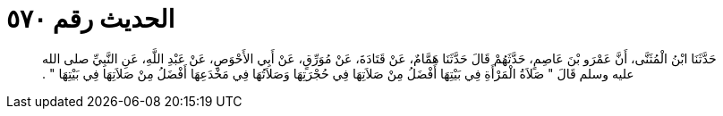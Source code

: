 
= الحديث رقم ٥٧٠

[quote.hadith]
حَدَّثَنَا ابْنُ الْمُثَنَّى، أَنَّ عَمْرَو بْنَ عَاصِمٍ، حَدَّثَهُمْ قَالَ حَدَّثَنَا هَمَّامٌ، عَنْ قَتَادَةَ، عَنْ مُوَرِّقٍ، عَنْ أَبِي الأَحْوَصِ، عَنْ عَبْدِ اللَّهِ، عَنِ النَّبِيِّ صلى الله عليه وسلم قَالَ ‏"‏ صَلاَةُ الْمَرْأَةِ فِي بَيْتِهَا أَفْضَلُ مِنْ صَلاَتِهَا فِي حُجْرَتِهَا وَصَلاَتُهَا فِي مَخْدَعِهَا أَفْضَلُ مِنْ صَلاَتِهَا فِي بَيْتِهَا ‏"‏ ‏.‏